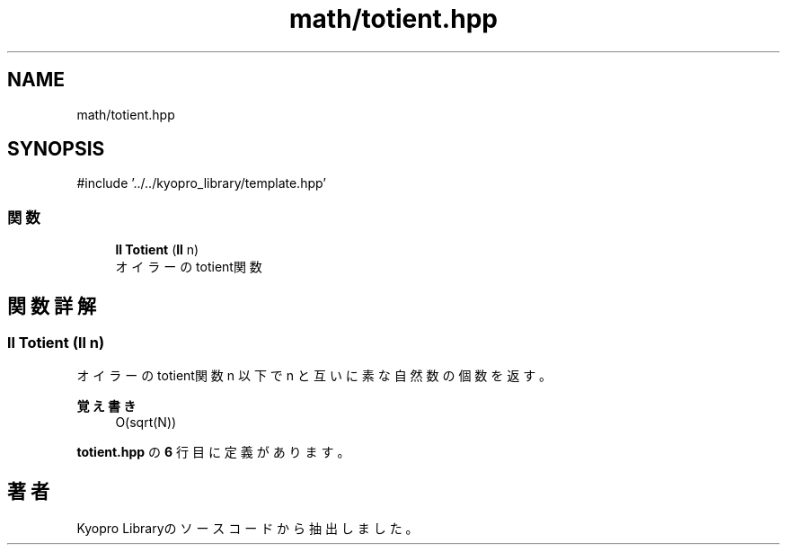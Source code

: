 .TH "math/totient.hpp" 3 "Kyopro Library" \" -*- nroff -*-
.ad l
.nh
.SH NAME
math/totient.hpp
.SH SYNOPSIS
.br
.PP
\fR#include '\&.\&./\&.\&./kyopro_library/template\&.hpp'\fP
.br

.SS "関数"

.in +1c
.ti -1c
.RI "\fBll\fP \fBTotient\fP (\fBll\fP n)"
.br
.RI "オイラーのtotient関数 "
.in -1c
.SH "関数詳解"
.PP 
.SS "\fBll\fP Totient (\fBll\fP n)"

.PP
オイラーのtotient関数 n 以下で n と互いに素な自然数の個数を返す。 
.PP
\fB覚え書き\fP
.RS 4
O(sqrt(N)) 
.RE
.PP

.PP
 \fBtotient\&.hpp\fP の \fB6\fP 行目に定義があります。
.SH "著者"
.PP 
 Kyopro Libraryのソースコードから抽出しました。
